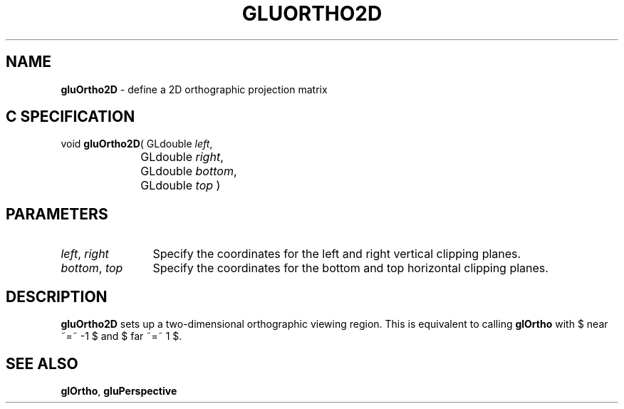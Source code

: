 '\" e  
'\"macro stdmacro
.ds Vn Version 1.2
.ds Dt 6 March 1997
.ds Re Release 1.2.0
.ds Dp May 22 14:54
.ds Dm 4 May 22 14:
.ds Xs 62574     3
.TH GLUORTHO2D 3G
.SH NAME
.B "gluOrtho2D
\- define a 2D orthographic projection matrix

.SH C SPECIFICATION
void \f3gluOrtho2D\fP(
GLdouble \fIleft\fP,
.nf
.ta \w'\f3void \fPgluOrtho2D( 'u
	GLdouble \fIright\fP,
	GLdouble \fIbottom\fP,
	GLdouble \fItop\fP )
.fi

.EQ
delim $$
.EN
.SH PARAMETERS
.TP \w'\f2left\fP\ \f2right\fP\ \ 'u 
\f2left\fP, \f2right\fP
Specify the coordinates for the left and right vertical clipping planes.
.TP
\f2bottom\fP, \f2top\fP
Specify the coordinates for the bottom and top horizontal clipping planes.
.SH DESCRIPTION
\%\f3gluOrtho2D\fP sets up a two-dimensional orthographic viewing region.  
This is equivalent to calling \f3glOrtho\fP with $ near ~=~ -1 $ and 
$ far ~=~ 1 $.
.SH SEE ALSO
\f3glOrtho\fP, \%\f3gluPerspective\fP

